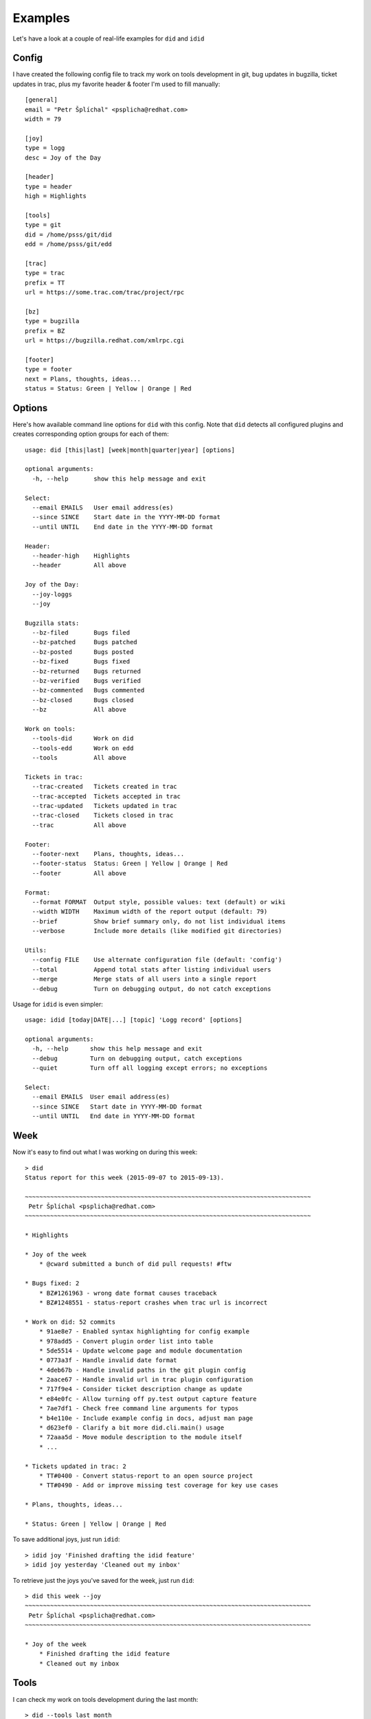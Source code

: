 
=================
    Examples
=================

Let's have a look at a couple of real-life examples for ``did``
and ``idid``


Config
~~~~~~~~~~~~~~~~~~~~~~~~~~~~~~~~~~~~~~~~~~~~~~~~~~~~~~~~~~~~~~~~~~

I have created the following config file to track my work on tools
development in git, bug updates in bugzilla, ticket updates in
trac, plus my favorite header & footer I'm used to fill manually::

    [general]
    email = "Petr Šplíchal" <psplicha@redhat.com>
    width = 79

    [joy]
    type = logg
    desc = Joy of the Day

    [header]
    type = header
    high = Highlights

    [tools]
    type = git
    did = /home/psss/git/did
    edd = /home/psss/git/edd

    [trac]
    type = trac
    prefix = TT
    url = https://some.trac.com/trac/project/rpc

    [bz]
    type = bugzilla
    prefix = BZ
    url = https://bugzilla.redhat.com/xmlrpc.cgi

    [footer]
    type = footer
    next = Plans, thoughts, ideas...
    status = Status: Green | Yellow | Orange | Red


Options
~~~~~~~~~~~~~~~~~~~~~~~~~~~~~~~~~~~~~~~~~~~~~~~~~~~~~~~~~~~~~~~~~~

Here's how available command line options for ``did`` with this
config. Note that ``did`` detects all configured plugins and 
creates corresponding option groups for each of them::

    usage: did [this|last] [week|month|quarter|year] [options]

    optional arguments:
      -h, --help       show this help message and exit

    Select:
      --email EMAILS   User email address(es)
      --since SINCE    Start date in the YYYY-MM-DD format
      --until UNTIL    End date in the YYYY-MM-DD format

    Header:
      --header-high    Highlights
      --header         All above

    Joy of the Day:
      --joy-loggs
      --joy

    Bugzilla stats:
      --bz-filed       Bugs filed
      --bz-patched     Bugs patched
      --bz-posted      Bugs posted
      --bz-fixed       Bugs fixed
      --bz-returned    Bugs returned
      --bz-verified    Bugs verified
      --bz-commented   Bugs commented
      --bz-closed      Bugs closed
      --bz             All above

    Work on tools:
      --tools-did      Work on did
      --tools-edd      Work on edd
      --tools          All above

    Tickets in trac:
      --trac-created   Tickets created in trac
      --trac-accepted  Tickets accepted in trac
      --trac-updated   Tickets updated in trac
      --trac-closed    Tickets closed in trac
      --trac           All above

    Footer:
      --footer-next    Plans, thoughts, ideas...
      --footer-status  Status: Green | Yellow | Orange | Red
      --footer         All above

    Format:
      --format FORMAT  Output style, possible values: text (default) or wiki
      --width WIDTH    Maximum width of the report output (default: 79)
      --brief          Show brief summary only, do not list individual items
      --verbose        Include more details (like modified git directories)

    Utils:
      --config FILE    Use alternate configuration file (default: 'config')
      --total          Append total stats after listing individual users
      --merge          Merge stats of all users into a single report
      --debug          Turn on debugging output, do not catch exceptions


Usage for ``idid`` is even simpler::

    usage: idid [today|DATE|...] [topic] 'Logg record' [options]

    optional arguments:
      -h, --help      show this help message and exit
      --debug         Turn on debugging output, catch exceptions
      --quiet         Turn off all logging except errors; no exceptions

    Select:
      --email EMAILS  User email address(es)
      --since SINCE   Start date in YYYY-MM-DD format
      --until UNTIL   End date in YYYY-MM-DD format


Week
~~~~~~~~~~~~~~~~~~~~~~~~~~~~~~~~~~~~~~~~~~~~~~~~~~~~~~~~~~~~~~~~~~

Now it's easy to find out what I was working on during this week::

    > did
    Status report for this week (2015-09-07 to 2015-09-13).

    ~~~~~~~~~~~~~~~~~~~~~~~~~~~~~~~~~~~~~~~~~~~~~~~~~~~~~~~~~~~~~~~~~~~~~~~~~~~~~~~
     Petr Šplíchal <psplicha@redhat.com>
    ~~~~~~~~~~~~~~~~~~~~~~~~~~~~~~~~~~~~~~~~~~~~~~~~~~~~~~~~~~~~~~~~~~~~~~~~~~~~~~~

    * Highlights

    * Joy of the week
        * @cward submitted a bunch of did pull requests! #ftw

    * Bugs fixed: 2
        * BZ#1261963 - wrong date format causes traceback
        * BZ#1248551 - status-report crashes when trac url is incorrect

    * Work on did: 52 commits
        * 91ae8e7 - Enabled syntax highlighting for config example
        * 978add5 - Convert plugin order list into table
        * 5de5514 - Update welcome page and module documentation
        * 0773a3f - Handle invalid date format
        * 4deb67b - Handle invalid paths in the git plugin config
        * 2aace67 - Handle invalid url in trac plugin configuration
        * 717f9e4 - Consider ticket description change as update
        * e84e0fc - Allow turning off py.test output capture feature
        * 7ae7df1 - Check free command line arguments for typos
        * b4e110e - Include example config in docs, adjust man page
        * d623ef0 - Clarify a bit more did.cli.main() usage
        * 72aaa5d - Move module description to the module itself
        * ...

    * Tickets updated in trac: 2
        * TT#0400 - Convert status-report to an open source project
        * TT#0490 - Add or improve missing test coverage for key use cases

    * Plans, thoughts, ideas...

    * Status: Green | Yellow | Orange | Red


To save additional joys, just run ``idid``::

    > idid joy 'Finished drafting the idid feature'
    > idid joy yesterday 'Cleaned out my inbox'

To retrieve just the joys you've saved for the week, just run ``did``::

    > did this week --joy
    ~~~~~~~~~~~~~~~~~~~~~~~~~~~~~~~~~~~~~~~~~~~~~~~~~~~~~~~~~~~~~~~~~~~~~~~~~~~~~~~
     Petr Šplíchal <psplicha@redhat.com>
    ~~~~~~~~~~~~~~~~~~~~~~~~~~~~~~~~~~~~~~~~~~~~~~~~~~~~~~~~~~~~~~~~~~~~~~~~~~~~~~~

    * Joy of the week
        * Finished drafting the idid feature
        * Cleaned out my inbox


Tools
~~~~~~~~~~~~~~~~~~~~~~~~~~~~~~~~~~~~~~~~~~~~~~~~~~~~~~~~~~~~~~~~~~

I can check my work on tools development during the last month::

    > did --tools last month
    Status report for the last month (2015-08-01 to 2015-08-31).

    ~~~~~~~~~~~~~~~~~~~~~~~~~~~~~~~~~~~~~~~~~~~~~~~~~~~~~~~~~~~~~~~~~~~~~~~~~~~~~~~
     Petr Šplíchal <psplicha@redhat.com>
    ~~~~~~~~~~~~~~~~~~~~~~~~~~~~~~~~~~~~~~~~~~~~~~~~~~~~~~~~~~~~~~~~~~~~~~~~~~~~~~~

    * Work on did: 3 commits
        * 6167e4f - Adjustments after the stats refactoring
        * 3df5c60 - Include gerrit details as comments, fix exception
        * 6bc869f - Include 'items' plugin config example

    * Work on edd: 13 commits
        * 77d5c94 - Bail out if no file selected with --list [fix #5]
        * eb4db1a - Document the Ctrl-Shift-V keyboard shortcut
        * 1888397 - Version bump and changelog entry for 0.2
        * 2f4b631 - Document new options, some adjustments
        * c18095c - New option --last, some reorganization [fix #1]
        * 437103e - Work around RHEL7 zenity bug [BZ#1060471]
        * 653c7de - Merge new option --list
        * dddbc85 - Use the primary mouse selection first [fix #2]
        * a025c1c - Packaging stuff, documentation update
        * 7b3e9c8 - Detect text editor if not set
        * a1a2b9a - Use 'txt' extension for the temporary file
        * dec9d63 - New option --shortcut for keyboard shortcut
        * 556d3c4 - Include a short usage message


Brief
~~~~~~~~~~~~~~~~~~~~~~~~~~~~~~~~~~~~~~~~~~~~~~~~~~~~~~~~~~~~~~~~~~

It's also possible to list only a concise summary of each section
using the ``--brief`` option or select only desired stats to be
displayed. Special values ``today`` and ``yesterday`` can be used
instead of typing the whole date string::

    > did --bz-filed --bz-fixed --bz-verified --until today --brief
    Status report for given date range (1993-01-01 to 2015-09-11).

    ~~~~~~~~~~~~~~~~~~~~~~~~~~~~~~~~~~~~~~~~~~~~~~~~~~~~~~~~~~~~~~~~~~~~~~~~~~~~~~~
     Petr Šplíchal <psplicha@redhat.com>
    ~~~~~~~~~~~~~~~~~~~~~~~~~~~~~~~~~~~~~~~~~~~~~~~~~~~~~~~~~~~~~~~~~~~~~~~~~~~~~~~
    * Bugs filed: 845
    * Bugs fixed: 427
    * Bugs verified: 278

That's it! Now you can experiment yourself ;-)
